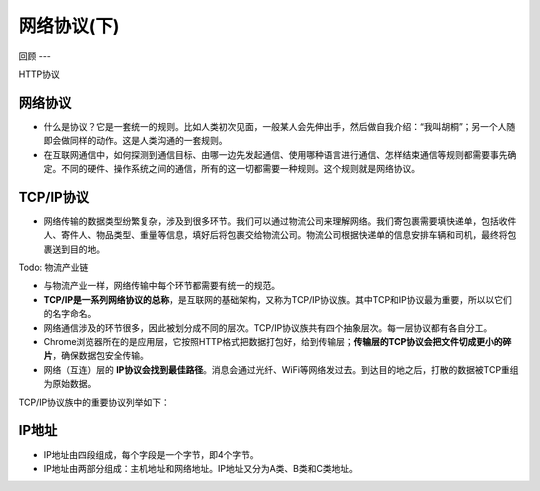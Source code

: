 网络协议(下)
==========

回顾
---

HTTP协议


网络协议
------
* 什么是协议？它是一套统一的规则。比如人类初次见面，一般某人会先伸出手，然后做自我介绍：“我叫胡桐”；另一个人随即会做同样的动作。这是人类沟通的一套规则。




* 在互联网通信中，如何探测到通信目标、由哪一边先发起通信、使用哪种语言进行通信、怎样结束通信等规则都需要事先确定。不同的硬件、操作系统之间的通信，所有的这一切都需要一种规则。这个规则就是网络协议。

TCP/IP协议
---------

* 网络传输的数据类型纷繁复杂，涉及到很多环节。我们可以通过物流公司来理解网络。我们寄包裹需要填快递单，包括收件人、寄件人、物品类型、重量等信息，填好后将包裹交给物流公司。物流公司根据快递单的信息安排车辆和司机，最终将包裹送到目的地。


Todo: 物流产业链

* 与物流产业一样，网络传输中每个环节都需要有统一的规范。


* **TCP/IP是一系列网络协议的总称**，是互联网的基础架构，又称为TCP/IP协议族。其中TCP和IP协议最为重要，所以以它们的名字命名。

* 网络通信涉及的环节很多，因此被划分成不同的层次。TCP/IP协议族共有四个抽象层次。每一层协议都有各自分工。

* Chrome浏览器所在的是应用层，它按照HTTP格式把数据打包好，给到传输层；**传输层的TCP协议会把文件切成更小的碎片**，确保数据包安全传输。

* 网络（互连）层的 **IP协议会找到最佳路径**。消息会通过光纤、WiFi等网络发过去。到达目的地之后，打散的数据被TCP重组为原始数据。

TCP/IP协议族中的重要协议列举如下：

.. glossary::

  TCP - 传输控制协议

    传输层协议。

    TCP负责在数据传送之前将它们分割为IP包，然后在它们到达的时候将它们重组。

  IP - 网际协议

    网络层协议。

    负责在因特网上发送和接收数据包。

  UDP - 用户数据报协议

    传输层协议。

    无连接的传输协议。

  HTTP - 超文本传输协议

    应用层协议。

    HTTP负责web服务器与web浏览器之间的通信。

  HTTPS - 安全的HTTP协议

    应用层协议。

    HTTPS负责在web服务器和web浏览器之间的安全通信。

  SMTP - 简易邮件传输协议

    应用层协议。

    用于电子邮件的发送。

  IMAP - 因特网消息访问协议

    应用层协议。

    用于电子邮件接收。

  POP3 - 邮局协议

    应用层协议。

    同上。


IP地址
-----

* IP地址由四段组成，每个字段是一个字节，即4个字节。

* IP地址由两部分组成：主机地址和网络地址。IP地址又分为A类、B类和C类地址。



.. glossary::

  A类IP地址

    首字节表示网络地址（**最高位是0，首字节取值为1-126**），后三字节表示主机地址。

    A类地址可以拥有1600多万台主机。

  B类IP地址

    前两个字节是网络地址，（**首字节最高两位是10，首字节取值为128-191**）。后两个字节是主机地址。

    B类地址可以拥有60000多台主机。

  C类IP地址

    前三个字节是网络地址，（**首最高三位是110，即该字节取值为192-223**），第四个字节是主机地址。

    C类地址理论最多只能拥有254台主机。


.. seealso::

  互联网发展的早期，在IP地址严重不足的情况下，一些大公司和组织依然希望给所有的主机分配独立的IP地址，所以才导致出现了IP地址的分类。当时也没有人能预料到互联网有一天会如此普及。

  例如，A类地址占整个IP地址空间的50%，但只能分配给最多126个组织，这些组织全部都在美国。整个英国的IP地址也只有1235万，而每个A类地址可以拥有1600多万台主机地址，造成严重的浪费。**作为互联网普及程度最高的国家，中国没有一个完整的A类地址。**

  哈佛大学的IP地址：23.185.0.1，这是一个A类地址。（原因参考本页A类IP地址）

  .. image:: harvard.png
   :scale: 50%


  B类地址占整个IP地址空间的25%，最多分配给16384个组织。完整的B类地址大部分都在欧洲。

  剑桥大学的IP地址：128.232.132.8，这是一个B类地址（原因参考本页B类IP地址）

  .. image:: cam.png
   :scale: 50%


  中国几乎所有大学都使用C类IP地址。例如复旦大学的IP地址：202.120.224.81，这是一个C类地址（原因参考本页C类IP地址）

  .. image:: fudan.png
   :scale: 50%


  部分A类地址分配：

  3.0.0.0/8：通用

  9.0.0.0/8：IBM

  11.0.0.0/8：美国国防部

  12.0.0.0/8：AT&T贝尔实验室

  13.0.0.0/8：施乐

  15.0.0.0/8：HP

  16.0.0.0/8：DEC

  17.0.0.0/8：苹果

  18.0.0.0/8：MIT

  19.0.0.0/8：福特汽车

  55.0.0.0/8：波音

  56.0.0.0/8：邮政局







